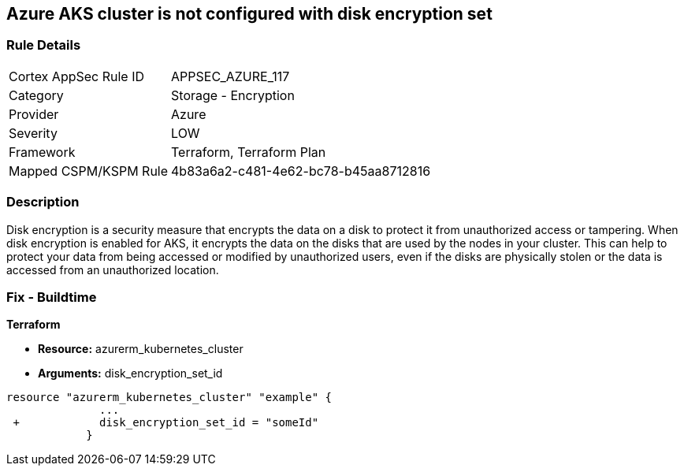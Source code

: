 == Azure AKS cluster is not configured with disk encryption set
// Azure Kubernetes Service (AKS) does not use disk encryption set


=== Rule Details

[cols="1,2"]
|===
|Cortex AppSec Rule ID |APPSEC_AZURE_117
|Category |Storage - Encryption
|Provider |Azure
|Severity |LOW
|Framework |Terraform, Terraform Plan
|Mapped CSPM/KSPM Rule |4b83a6a2-c481-4e62-bc78-b45aa8712816
|===


=== Description 


Disk encryption is a security measure that encrypts the data on a disk to protect it from unauthorized access or tampering.
When disk encryption is enabled for AKS, it encrypts the data on the disks that are used by the nodes in your cluster.
This can help to protect your data from being accessed or modified by unauthorized users, even if the disks are physically stolen or the data is accessed from an unauthorized location.

=== Fix - Buildtime


*Terraform* 


* *Resource:* azurerm_kubernetes_cluster
* *Arguments:* disk_encryption_set_id


[source,go]
----
resource "azurerm_kubernetes_cluster" "example" {
              ...
 +            disk_encryption_set_id = "someId"
            }
----

